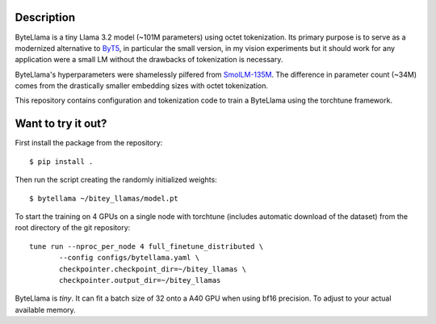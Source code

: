 Description
===========

ByteLlama is a tiny Llama 3.2 model (~101M parameters) using octet
tokenization. Its primary purpose is to serve as a modernized alternative to
`ByT5 <http://arxiv.org/abs/2105.13626>`_, in particular the small version, in my
vision experiments but it should work for any application were a small LM
without the drawbacks of tokenization is necessary.

ByteLlama's hyperparameters were shamelessly pilfered from `SmolLM-135M
<https://huggingface.co/HuggingFaceTB/SmolLM-135M>`_. The difference in
parameter count (~34M) comes from the drastically smaller embedding sizes with
octet tokenization.

This repository contains configuration and tokenization code to train a
ByteLlama using the torchtune framework.

Want to try it out?
===================

First install the package from the repository:

::

        $ pip install .

Then run the script creating the randomly initialized weights:

::

        $ bytellama ~/bitey_llamas/model.pt

To start the training on 4 GPUs on a single node with torchtune (includes
automatic download of the dataset) from the root directory of the git repository:

::

         tune run --nproc_per_node 4 full_finetune_distributed \
                --config configs/bytellama.yaml \
                checkpointer.checkpoint_dir=~/bitey_llamas \
                checkpointer.output_dir=~/bitey_llamas 


ByteLlama is *tiny*. It can fit a batch size of 32 onto a A40 GPU when
using bf16 precision. To adjust to your actual available memory.

